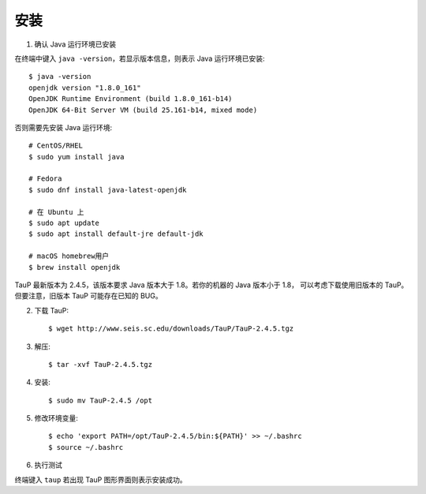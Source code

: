 安装
====

1. 确认 Java 运行环境已安装

在终端中键入 ``java -version``，若显示版本信息，则表示 Java 运行环境已安装::

    $ java -version
    openjdk version "1.8.0_161"
    OpenJDK Runtime Environment (build 1.8.0_161-b14)
    OpenJDK 64-Bit Server VM (build 25.161-b14, mixed mode)

否则需要先安装 Java 运行环境::

    # CentOS/RHEL
    $ sudo yum install java
    
    # Fedora
    $ sudo dnf install java-latest-openjdk

    # 在 Ubuntu 上
    $ sudo apt update
    $ sudo apt install default-jre default-jdk

    # macOS homebrew用户
    $ brew install openjdk

TauP 最新版本为 2.4.5，该版本要求 Java 版本大于 1.8。若你的机器的 Java 版本小于 1.8，
可以考虑下载使用旧版本的 TauP。但要注意，旧版本 TauP 可能存在已知的 BUG。

2. 下载 TauP::

    $ wget http://www.seis.sc.edu/downloads/TauP/TauP-2.4.5.tgz

3. 解压::

    $ tar -xvf TauP-2.4.5.tgz

4. 安装::

    $ sudo mv TauP-2.4.5 /opt

5. 修改环境变量::

    $ echo 'export PATH=/opt/TauP-2.4.5/bin:${PATH}' >> ~/.bashrc
    $ source ~/.bashrc

6. 执行测试

终端键入 ``taup`` 若出现 TauP 图形界面则表示安装成功。
